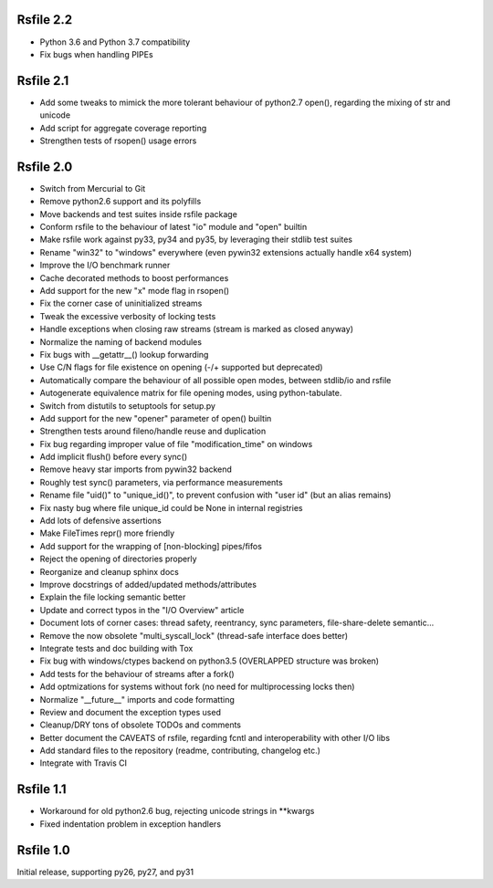 
Rsfile 2.2
============

* Python 3.6 and Python 3.7 compatibility
* Fix bugs when handling PIPEs


Rsfile 2.1
============

* Add some tweaks to mimick the more tolerant behaviour of python2.7 open(), 
  regarding the mixing of str and unicode
* Add script for aggregate coverage reporting
* Strengthen tests of rsopen() usage errors


Rsfile 2.0
=============

* Switch from Mercurial to Git
* Remove python2.6 support and its polyfills
* Move backends and test suites inside rsfile package
* Conform rsfile to the behaviour of latest "io" module and "open" builtin
* Make rsfile work against py33, py34 and py35, by leveraging their stdlib test suites
* Rename "win32" to "windows" everywhere (even pywin32 extensions actually handle x64 system)
* Improve the I/O benchmark runner
* Cache decorated methods to boost performances
* Add support for the new "x" mode flag in rsopen()
* Fix the corner case of uninitialized streams
* Tweak the excessive verbosity of locking tests
* Handle exceptions when closing raw streams (stream is marked as closed anyway)
* Normalize the naming of backend modules
* Fix bugs with __getattr__() lookup forwarding
* Use C/N flags for file existence on opening (-/+ supported but deprecated)
* Automatically compare the behaviour of all possible open modes, between stdlib/io and rsfile
* Autogenerate equivalence matrix for file opening modes, using python-tabulate.
* Switch from distutils to setuptools for setup.py
* Add support for the new "opener" parameter of open() builtin
* Strengthen tests around fileno/handle reuse and duplication
* Fix bug regarding improper value of file "modification_time" on windows
* Add implicit flush() before every sync()
* Remove heavy star imports from pywin32 backend
* Roughly test sync() parameters, via performance measurements
* Rename file "uid()" to "unique_id()", to prevent confusion with "user id" (but an alias remains)
* Fix nasty bug where file unique_id could be None in internal registries
* Add lots of defensive assertions
* Make FileTimes repr() more friendly
* Add support for the wrapping of [non-blocking] pipes/fifos
* Reject the opening of directories properly
* Reorganize and cleanup sphinx docs
* Improve docstrings of added/updated methods/attributes
* Explain the file locking semantic better
* Update and correct typos in the "I/O Overview" article
* Document lots of corner cases: thread safety, reentrancy, sync parameters, file-share-delete semantic...
* Remove the now obsolete "multi_syscall_lock" (thread-safe interface does better)
* Integrate tests and doc building with Tox
* Fix bug with windows/ctypes backend on python3.5 (OVERLAPPED structure was broken)
* Add tests for the behaviour of streams after a fork()
* Add optmizations for systems without fork (no need for multiprocessing locks then)
* Normalize "__future__" imports and code formatting
* Review and document the exception types used
* Cleanup/DRY tons of obsolete TODOs and comments
* Better document the CAVEATS of rsfile, regarding fcntl and interoperability with other I/O libs
* Add standard files to the repository (readme, contributing, changelog etc.)
* Integrate with Travis CI


Rsfile 1.1
=============

* Workaround for old python2.6 bug, rejecting unicode strings in **kwargs
* Fixed indentation problem in exception handlers


Rsfile 1.0
=============

Initial release, supporting py26, py27, and py31
